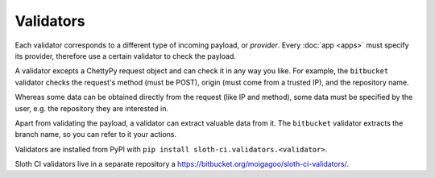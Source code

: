 **********
Validators
**********

Each validator corresponds to a different type of incoming payload, or *provider*. Every :doc:`app <apps>` must specify its provider, therefore use a certain validator to check the payload.

A validator excepts a ChettyPy request object and can check it in any way you like. For example, the ``bitbucket`` validator checks the request's method (must be POST), origin (must come from a trusted IP), and the repository name.

Whereas some data can be obtained directly from the request (like IP and method), some data must be specified by the user, e.g. the repository they are interested in.

Apart from validating the payload, a validator can extract valuable data from it. The ``bitbucket`` validator extracts the branch name, so you can refer to it your actions.

Validators are installed from PyPI with ``pip install sloth-ci.validators.<validator>``.

Sloth CI validators live in a separate repository a https://bitbucket.org/moigagoo/sloth-ci-validators/.
